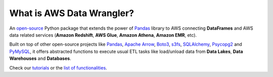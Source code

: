 What is AWS Data Wrangler?
==========================

An `open-source <https://github.com/awslabs/aws-data-wrangler>`_ Python package that extends the power of `Pandas <https://github.com/pandas-dev/pandas>`_ library to AWS connecting **DataFrames** and AWS data related services (**Amazon Redshift**, **AWS Glue**, **Amazon Athena**, **Amazon EMR**, etc).

Built on top of other open-source projects like `Pandas <https://github.com/pandas-dev/pandas>`_, `Apache Arrow <https://github.com/apache/arrow>`_, `Boto3 <https://github.com/boto/boto3>`_, `s3fs <https://github.com/dask/s3fs>`_, `SQLAlchemy <https://github.com/sqlalchemy/sqlalchemy>`_, `Psycopg2 <https://github.com/psycopg/psycopg2>`_ and `PyMySQL <https://github.com/PyMySQL/PyMySQL>`_, it offers abstracted functions to execute usual ETL tasks like load/unload data from **Data Lakes**, **Data Warehouses** and **Databases**.

Check our `tutorials <https://github.com/awslabs/aws-data-wrangler/tree/dev-1.0.0/tutorials>`_ or the `list of functionalities <https://aws-data-wrangler.readthedocs.io/en/dev-1.0.0/api.html>`_.